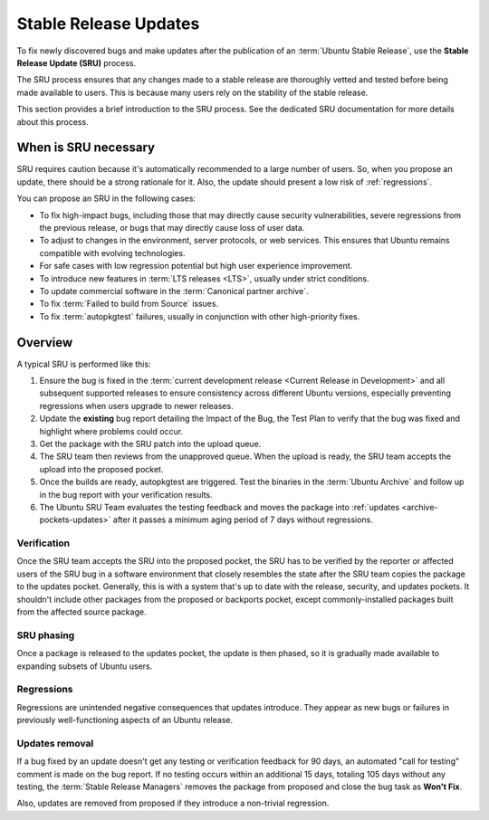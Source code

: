 .. _stable-release-updates:

Stable Release Updates
======================

To fix newly discovered bugs and make updates after the publication of an :term:`Ubuntu Stable Release`, use the **Stable Release Update (SRU)** process.

The SRU process ensures that any changes made to a stable release are thoroughly vetted and tested before being made available to users. This is because many users rely on the stability of the stable release.

.. TODO SRU link

This section provides a brief introduction to the SRU process. See the dedicated SRU documentation for more details about this process.


When is SRU necessary
~~~~~~~~~~~~~~~~~~~~~

SRU requires caution because it's automatically recommended to a large number of users. So, when you propose an update, there should be a strong rationale for it. Also, the update should present a low risk of :ref:`regressions`.

You can propose an SRU in the following cases:

- To fix high-impact bugs, including those that may directly cause security vulnerabilities, severe regressions from the previous release, or bugs that may directly cause loss of user data.
- To adjust to changes in the environment, server protocols, or web services. This ensures that Ubuntu remains compatible with evolving technologies.
- For safe cases with low regression potential but high user experience improvement.
- To introduce new features in :term:`LTS releases <LTS>`, usually under strict conditions.
- To update commercial software in the :term:`Canonical partner archive`.
- To fix :term:`Failed to build from Source` issues.
- To fix :term:`autopkgtest` failures, usually in conjunction with other high-priority fixes.


Overview
~~~~~~~~

A typical SRU is performed like this:

1. Ensure the bug is fixed in the :term:`current development release <Current Release in Development>` and all subsequent supported releases to ensure consistency across different Ubuntu versions, especially preventing regressions when users upgrade to newer releases.
#. Update the **existing** bug report detailing the Impact of the Bug, the Test Plan to verify that the bug was fixed and highlight where problems could occur.
#. Get the package with the SRU patch into the upload queue.
#. The SRU team then reviews from the unapproved queue. When the upload is ready, the SRU team accepts the upload into the proposed pocket.
#. Once the builds are ready, autopkgtest are triggered. Test the binaries in the :term:`Ubuntu Archive` and follow up in the bug report with your verification results.
#. The Ubuntu SRU Team evaluates the testing feedback and moves the package into :ref:`updates <archive-pockets-updates>` after it passes a minimum aging period of 7 days without regressions.


Verification
^^^^^^^^^^^^

Once the SRU team accepts the SRU into the proposed pocket, the SRU has to be verified by the reporter or affected users of the SRU bug in a software environment that closely resembles the state after the SRU team copies the package to the updates pocket. Generally, this is with a system that's up to date with the release, security, and updates pockets. It shouldn't include other packages from the proposed or backports pocket, except commonly-installed packages built from the affected source package.


SRU phasing
^^^^^^^^^^^

Once a package is released to the updates pocket, the update is then phased, so it is gradually made available to expanding subsets of Ubuntu users.


.. _regressions:

Regressions
^^^^^^^^^^^

Regressions are unintended negative consequences that updates introduce. They appear as new bugs or failures in previously well-functioning aspects of an Ubuntu release.


Updates removal
^^^^^^^^^^^^^^^

If a bug fixed by an update doesn't get any testing or verification feedback for 90 days, an automated "call for testing" comment is made on the bug report. If no testing occurs within an additional 15 days, totaling 105 days without any testing, the :term:`Stable Release Managers` removes the package from proposed and close the bug task as **Won't Fix**.

Also, updates are removed from proposed if they introduce a non-trivial regression.

